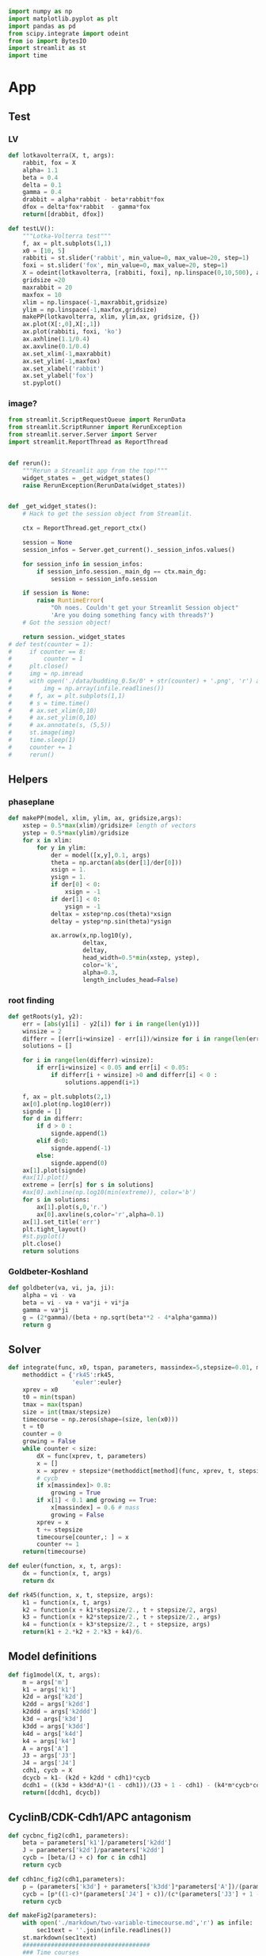 #+PROPERTY: header-args:python :session bifur :tangle app.py :comment link 
#+LATEX_HEADER: \usemintedstyle{tango}%colorful
#+LATEX_HEADER: \usepackage{xcolor}
#+LATEX_HEADER: \definecolor{bg}{rgb}{0.9,0.9,0.9}
#+LATEX_HEADER: \setminted{linenos=True,bgcolor=bg}
#+LATEX_HEADER: \usepackage[bottom=0.5in,margin=1in]{geometry}
#+BEGIN_SRC python
import numpy as np
import matplotlib.pyplot as plt
import pandas as pd
from scipy.integrate import odeint
from io import BytesIO
import streamlit as st
import time
#+END_SRC 

#+RESULTS:
Setup: https://towardsdatascience.com/quickly-build-and-deploy-an-application-with-streamlit-988ca08c7e83
Following cite:2001_JTB_Tyson_Antagonism_Hysteresis_Irreversible
* App
** Test
*** LV
#+begin_src python
  def lotkavolterra(X, t, args):
      rabbit, fox = X
      alpha= 1.1
      beta = 0.4
      delta = 0.1
      gamma = 0.4
      drabbit = alpha*rabbit - beta*rabbit*fox
      dfox = delta*fox*rabbit  - gamma*fox
      return([drabbit, dfox])

  def testLV():
      """Lotka-Volterra test"""
      f, ax = plt.subplots(1,1)
      x0 = [10, 5]
      rabbiti = st.slider('rabbit', min_value=0, max_value=20, step=1)
      foxi = st.slider('fox', min_value=0, max_value=20, step=1)
      X = odeint(lotkavolterra, [rabbiti, foxi], np.linspace(0,10,500), args = ({},))
      gridsize =20
      maxrabbit = 20
      maxfox = 10
      xlim = np.linspace(-1,maxrabbit,gridsize)
      ylim = np.linspace(-1,maxfox,gridsize)
      makePP(lotkavolterra, xlim, ylim,ax, gridsize, {})
      ax.plot(X[:,0],X[:,1])
      ax.plot(rabbiti, foxi, 'ko')
      ax.axhline(1.1/0.4)
      ax.axvline(0.1/0.4)
      ax.set_xlim(-1,maxrabbit)
      ax.set_ylim(-1,maxfox)
      ax.set_xlabel('rabbit')
      ax.set_ylabel('fox')
      st.pyplot()
#+end_src
*** image?
#+begin_src python
  from streamlit.ScriptRequestQueue import RerunData
  from streamlit.ScriptRunner import RerunException
  from streamlit.server.Server import Server
  import streamlit.ReportThread as ReportThread


  def rerun():
      """Rerun a Streamlit app from the top!"""
      widget_states = _get_widget_states()
      raise RerunException(RerunData(widget_states))


  def _get_widget_states():
      # Hack to get the session object from Streamlit.

      ctx = ReportThread.get_report_ctx()

      session = None
      session_infos = Server.get_current()._session_infos.values()

      for session_info in session_infos:
          if session_info.session._main_dg == ctx.main_dg:
              session = session_info.session

      if session is None:
          raise RuntimeError(
              "Oh noes. Couldn't get your Streamlit Session object"
              'Are you doing something fancy with threads?')
      # Got the session object!

      return session._widget_states
  # def test(counter = 1):
  #     if counter == 8:
  #         counter = 1
  #     plt.close()
  #     img = np.imread
  #     with open('./data/budding_0.5x/0' + str(counter) + '.png', 'r') as infile:
  #         img = np.array(infile.readlines())
  #     # f, ax = plt.subplots(1,1)
  #     # s = time.time()
  #     # ax.set_xlim(0,10)
  #     # ax.set_ylim(0,10)
  #     # ax.annotate(s, (5,5))
  #     st.image(img)
  #     time.sleep(1)        
  #     counter += 1
  #     rerun()

#+end_src
** Helpers
*** phaseplane
#+begin_src python
  def makePP(model, xlim, ylim, ax, gridsize,args):
      xstep = 0.5*max(xlim)/gridsize# length of vectors
      ystep = 0.5*max(ylim)/gridsize
      for x in xlim:
          for y in ylim:
              der = model([x,y],0.1, args)
              theta = np.arctan(abs(der[1]/der[0]))
              xsign = 1.
              ysign = 1.
              if der[0] < 0:
                  xsign = -1
              if der[1] < 0:
                  ysign = -1
              deltax = xstep*np.cos(theta)*xsign
              deltay = ystep*np.sin(theta)*ysign

              ax.arrow(x,np.log10(y),
                       deltax,
                       deltay,
                       head_width=0.5*min(xstep, ystep),
                       color='k',
                       alpha=0.3,
                       length_includes_head=False)
#+end_src
*** root finding
#+begin_src python
  def getRoots(y1, y2):
      err = [abs(y1[i] - y2[i]) for i in range(len(y1))]
      winsize = 2
      differr = [(err[i+winsize] - err[i])/winsize for i in range(len(err)-winsize)]
      solutions = []

      for i in range(len(differr)-winsize):
          if err[i+winsize] < 0.05 and err[i] < 0.05:
              if differr[i + winsize] >0 and differr[i] < 0 :
                  solutions.append(i+1)

      f, ax = plt.subplots(2,1)
      ax[0].plot(np.log10(err))
      signde = []
      for d in differr:
          if d > 0 :
              signde.append(1)
          elif d<0:
              signde.append(-1)
          else:
              signde.append(0)
      ax[1].plot(signde)
      #ax[1].plot()
      extreme = [err[s] for s in solutions]
      #ax[0].axhline(np.log10(min(extreme)), color='b')
      for s in solutions:
          ax[1].plot(s,0,'r.')
          ax[0].axvline(s,color='r',alpha=0.1)
      ax[1].set_title('err')
      plt.tight_layout()
      #st.pyplot()
      plt.close()
      return solutions

#+end_src
*** Goldbeter-Koshland
#+begin_src python
  def goldbeter(va, vi, ja, ji):
      alpha = vi - va
      beta = vi - va + va*ji + vi*ja
      gamma = va*ji
      g = (2*gamma)/(beta + np.sqrt(beta**2 - 4*alpha*gamma))
      return g
#+end_src
** Solver
#+begin_src python
  def integrate(func, x0, tspan, parameters, massindex=5,stepsize=0.01, method='rk45'):
      methoddict = {'rk45':rk45,
                    'euler':euler}
      xprev = x0
      t0 = min(tspan)
      tmax = max(tspan)
      size = int(tmax/stepsize)
      timecourse = np.zeros(shape=(size, len(x0)))
      t = t0
      counter = 0
      growing = False
      while counter < size:
          dX = func(xprev, t, parameters)
          x = []
          x = xprev + stepsize*(methoddict[method](func, xprev, t, stepsize, parameters))
          # cycb
          if x[massindex]> 0.8:
              growing = True
          if x[1] < 0.1 and growing == True:
              x[massindex] = 0.6 # mass
              growing = False
          xprev = x
          t += stepsize
          timecourse[counter,: ] = x
          counter += 1
      return(timecourse)

  def euler(function, x, t, args):
      dx = function(x, t, args)
      return dx

  def rk45(function, x, t, stepsize, args):
      k1 = function(x, t, args)
      k2 = function(x + k1*stepsize/2., t + stepsize/2, args)
      k3 = function(x + k2*stepsize/2., t + stepsize/2., args)
      k4 = function(x + k3*stepsize/2., t + stepsize, args)
      return(k1 + 2.*k2 + 2.*k3 + k4)/6.
#+end_src
** Model definitions
 #+begin_src python
   def fig1model(X, t, args):
       m = args['m']
       k1 = args['k1']
       k2d = args['k2d']
       k2dd = args['k2dd']
       k2ddd = args['k2ddd']
       k3d = args['k3d']
       k3dd = args['k3dd']
       k4d = args['k4d']
       k4 = args['k4']
       A = args['A']
       J3 = args['J3']
       J4 = args['J4']
       cdh1, cycb = X
       dcycb = k1- (k2d + k2dd * cdh1)*cycb
       dcdh1 = ((k3d + k3dd*A)*(1 - cdh1))/(J3 + 1 - cdh1) - (k4*m*cycb*cdh1)/(J4 + cdh1)
       return([dcdh1, dcycb])

 #+end_src
** CyclinB/CDK-Cdh1/APC antagonism
#+begin_src python
   def cycbnc_fig2(cdh1, parameters):
       beta = parameters['k1']/parameters['k2dd']
       J = parameters['k2d']/parameters['k2dd']
       cycb = [beta/(J + c) for c in cdh1]
       return cycb

   def cdh1nc_fig2(cdh1,parameters):
       p = (parameters['k3d'] + parameters['k3dd']*parameters['A'])/(parameters['k4']*parameters['m'])
       cycb = [p*((1-c)*(parameters['J4'] + c))/(c*(parameters['J3'] + 1 - c)) for c in cdh1]
       return cycb

   def makeFig2(parameters):
       with open('./markdown/two-variable-timecourse.md','r') as infile:
           sec1text = ''.join(infile.readlines())
       st.markdown(sec1text)
       ####################################
       ### Time courses
       Cdh1_i = st.slider(label='Cdh1',key='cdh1fig2tc', min_value=0.0, max_value=1.0, value=0.87,step=0.051)
       CycB_i = st.slider(label='log(CycB)',key='cdh1fig2tc', min_value=-2., max_value=1., value=-1.8,step=0.1)
       mval = st.slider(label='Mass', key='massfig2tc',min_value=0.3, max_value=0.7, value=0.3,step=0.01)    
       f, ax = plt.subplots(1,1)
       t = np.linspace(0,100,500)
       cdh1 = np.append(np.logspace(-5,-3,1500), np.logspace(-3,0.1,6000))
       parameters['m'] =  mval
       y = odeint(fig1model, [Cdh1_i, 10**CycB_i],t,args=(parameters,))
       ax.plot(t, y[:,0],'k', label = 'Cdh1')
       ax.set_ylim(0,1.0)
       ax1 = ax.twinx()
       ax.set_ylabel('[Cdh1]')
       ax.set_xlabel('time (min)')
       ax1.set_ylabel('[CycB]')
       ax1.plot(t, y[:,1],'k--', label = 'CycB')
       ax1.set_ylim(1e-2,10.)
       ax1.set_yscale('log')
       ax.legend()
       ax1.legend()
       ax.set_title('mass = ' + str(round(mval, 2)))
       st.pyplot()
       plt.close()
       ###################################
       ### Nullclines
       with open('./markdown/two-variable-nullcline.md','r') as infile:
           sec1text = ''.join(infile.readlines())
       st.markdown(sec1text)
       Cdh1_i = st.slider(label='Cdh1',key='cdh1fig2nc', min_value=0.0, max_value=1.0, value=0.9,step=0.1)
       CycB_i = st.slider(label='log(CycB)', key='cycbfig2nc',min_value=-2., max_value=1., value=-1.9,step=0.1)
       mval = st.slider(label='Mass', key='massfig2nc',min_value=0.1, max_value=0.7, value=0.3,step=0.01)    
       parameters['m'] = mval

       cycb1 = cycbnc_fig2(cdh1, parameters)
       cycb2 = cdh1nc_fig2(cdh1, parameters)
       parameters['m'] =  mval
       solutions = getRoots(np.log10(cycb1), np.log10(cycb2))
       plt.close()

       y = odeint(fig1model, [Cdh1_i, 10**CycB_i],t,args=(parameters,))

       f, ax = plt.subplots(1,1)
       ax.plot(cdh1,np.log10(cycb1), 'b', label='CycB nullcline')
       ax.plot(cdh1,np.log10(cycb2), 'r', label='Cdh1 nullcline')
       ax.plot(Cdh1_i,CycB_i,'ko')
       ax.plot(y[:,0], np.log10(y[:,1]), 'k--',alpha=0.5, lw=2.0)
       ax.plot(y[-1,0], np.log10(y[-1,1]), 'ro', lw=2.0)

       for s in solutions:
           ax.plot(cdh1[s], np.log10(cycb1[s]), 'go')
       ax.annotate("G1",(0.9,-1))
       ax.annotate("S/G2/M",(0.01,0.1))
       ax.set_ylabel('log([CycB])')
       ax.set_xlabel('[Cdh1]')
       ax.set_xlim([-0.05,1.01]) 
       ax.set_ylim([-2,1]) 
       ax.legend()

       plt.tight_layout()
       st.pyplot()
       #####################################3
       ### Conclusions
       with open('./markdown/two-variable-conclusion.md','r') as infile:
           sec1text = ''.join(infile.readlines())
       st.markdown(sec1text)
 #+end_src

 #+RESULTS:

** Hystersis
#+begin_src python
  def makeFig3(parameters):       
      regenerate = False
      if regenerate == True:
          mvals = np.append(np.linspace(0.06,0.2,100), np.linspace(0.2,0.6,100))
          cdh1 = np.append(np.logspace(-5,-1.,1000), np.logspace(-1.0,0.1,6000))
          hyst = []
          pvals = []
          for m in mvals:
              p = (parameters['k3d'] + parameters['k3dd']*parameters['A'])/(parameters['k4']*m)
              parameters['m'] = m
              cycb1 = cycbnc_fig2(cdh1, parameters)
              cycb2 = cdh1nc_fig2(cdh1, parameters)
              solutions = getRoots(np.log10(cycb1), np.log10(cycb2))
              if len(solutions) >=1 and p>=0.265:
                 solutions = [s for s in solutions if s < 0.4] 
              for s in solutions:
                  hyst.append(cycb1[s])
                  pvals.append(p)
          pval_s, hyst_s = zip(*sorted(zip(pvals, hyst)))
          vals = np.array([[p, h] for p,h in zip(pval_s, hyst_s)])
          df = pd.DataFrame(vals,columns=['p','cycb'])
          df.to_csv('data/hyst.dat')
      with open('./markdown/hysteresis-1.md','r') as infile:
          hyst1 = ''.join(infile.readlines())
      st.markdown(hyst1)
      df = pd.read_csv('data/hyst.dat')
      df = df.sort_values(by='cycb')
      f, ax = plt.subplots(1,1)
      ax.plot(df['p'], df['cycb'],'k',lw=4)
      ax.annotate('G1',(0.15,0.09))
      ax.annotate('S/G2/M',(0.2,0.8))
      t = np.linspace(0,100,1000)
      Cdh1_i = st.slider(label='Cdh1',key='cdh1fig2nc', min_value=0.0, max_value=1.0, value=0.9,step=0.1)
      CycB_i = st.slider(label='log(CycB)', key='cycbfig2nc',min_value=-2., max_value=1., value=-1.1,step=0.1)
      mval = st.slider(label='Mass', key='massfig2nc',min_value=0.1, max_value=0.7, value=0.3,step=0.01)    
      A = st.slider(label='A', key='afig2nc',min_value=0.0, max_value=0.6, value=0.0,step=0.01)    
      parameters['m'] = mval
      parameters['A'] = A
      p = (parameters['k3d'] + parameters['k3dd']*parameters['A'])/(parameters['k4']*mval)
      y = odeint(fig1model, [Cdh1_i, 10**CycB_i],t,args=(parameters,))
      ax.plot(p, y[0,1],'k.')
      ax.annotate('', xytext=(p,  10**CycB_i), xy=(p , y[-1,1]),arrowprops=dict(facecolor='black', arrowstyle='->'),)#, width=0.0025)
      #ax.plot([p for _ in range(len(t))], y[:,1])
      ax.set_xlim([0.0,0.3])
      ax.set_xlabel('p')
      ax.set_ylabel('[CycB]')

      st.pyplot()
      with open('./markdown/hysteresis-2.md','r') as infile:
          hyst2 = ''.join(infile.readlines())
      st.markdown(hyst2)
#+end_src
** Cdh1 Activation
#+begin_src python
  def cdc20ncfig4(cycb, m, parameters):
      cdc20 = (parameters['k5d'] + parameters['k5dd']*(cycb*m/parameters['J5'])**parameters['n']\
               /(1+(cycb*m/parameters['J5'])**parameters['n']))/parameters['k6']
      return cdc20

  def cdh1ncfig4(cycb, p, parameters):
      cdh1 = goldbeter(p, cycb, parameters['J3'], parameters['J4'])
      return cdh1

  def cycbncfig4(cdh1, parameters):
      beta = parameters['k1']/parameters['k2dd']
      J = parameters['k2d']/parameters['k2dd']
      cycb = beta/(J + cdh1) 
      return cycb

  def threevariable(X, t, args):
      m = args['m']
      k1 = args['k1']
      k2d = args['k2d']
      k2dd = args['k2dd']
      k2ddd = args['k2ddd']
      k3d = args['k3d']
      k3dd = args['k3dd']
      k4d = args['k4d']
      k4 = args['k4']
      A = args['A']
      J3 = args['J3']
      J4 = args['J4']
      k5d = args['k5d']
      k5dd = args['k5dd']
      k6 = args['k6']
      J5 = args['J5']
      n = args['n']

      cdh1, cycb, cdc20t = X
      if cycb < 0.1:
          m = m/2
      dcycb = k1- (k2d + k2dd * cdh1)*cycb
      dcdh1 = ((k3d + k3dd*cdc20t)*(1 - cdh1))/(J3 + 1 - cdh1) - (k4*m*cycb*cdh1)/(J4 + cdh1)
      dcdc20t = k5d + k5dd*((cycb*m*J5)**n/(1 + (cycb*m*J5)**n)) - k6*cdc20t
      return(np.array([dcdh1, dcycb, dcdc20t]))

  def makeFig4(parameters):
      with open('./markdown/cdh1-activation.md','r') as infile:
          cdh1text = ''.join(infile.readlines())
      st.markdown(cdh1text)
      cycbvals = np.append(np.logspace(-6,-3,300),np.logspace(-3,1.1,600))
      #mval = st.slider(label='Mass', key='massfig2nc',min_value=0.4, max_value=1., value=0.4,step=0.6)    
      mval = st.selectbox(label='Mass', options=[0.4, 0.8, 1.0])
      Cdh1_i = st.slider(label='Cdh1',key='cdh1fig4tc', min_value=0.0, max_value=1.0, value=0.87,step=0.05)
      Cdc20_i = st.slider(label='Cdc20',key='cdc20fig4tc', min_value=0.0, max_value=1.0, value=0.01,step=0.05)
      CycB_i = st.slider(label='log(CycB)',key='cdh1fig4tc', min_value=-2., max_value=0.0, value=-1.8,step=0.01)
      cdc20 = [cdc20ncfig4(c, mval, parameters) for c in cycbvals ]
      pvals = (parameters['k3d'] + parameters['k3dd']*np.array(cdc20))/(parameters['k4']*mval)
      cdh1 = [cdh1ncfig4(c, p, parameters) for c,p in zip(cycbvals, pvals)]
      cycb = cycbnc_fig2(cdh1, parameters)
      #mval = 0.8
      regenerate = False
      cdh1vals = np.linspace(0.0,1.0, 600)
      if regenerate == True:
          hyst = []
          pvals = []
          cdc20vals = []
          for c in cdh1vals:
              parameters['m'] = mval
              parameters['A'] = c
              cycb1 = cycbnc_fig2(cdh1, parameters)
              cycb2 = cdh1nc_fig2(cdh1, parameters)
              solutions = getRoots(np.log10(cycb1), np.log10(cycb2))
              #solutions = getRoots(log10cycb1, cycb2)
              # if len(solutions) >=1 and p>=0.265:
              #    solutions = [s for s in solutions if s < 0.4] 
              for s in solutions:
                  hyst.append(cycb1[s])
                  cdc20vals.append(c)
          vals = np.array([[c, h] for c,h in zip(cdc20vals, hyst)])
          df = pd.DataFrame(vals,columns=['cdc20','cycb'])
          df.to_csv('data/hyst-cdc20-mid-m.dat')

      f, ax = plt.subplots(1,1)
      ax.plot(cdc20, cycbvals, 'k--',label='Cdh1 nullcline')
      ax.set_xlabel('Cdc20_T')
      ax.set_ylabel('CycB')
      ax.set_ylim(0,1.0)

      x0 = [Cdh1_i, 10**CycB_i, Cdc20_i]
      tmax = 150
      stepsize=0.01
      t = np.linspace(0 ,tmax, int(tmax/stepsize))
      parameters['m'] = mval

      #y = integrate(threevariable, x0, t, parameters, stepsize=stepsize)
      y = odeint(threevariable, x0, t, args=(parameters,))

      fname = './data/hyst-cdc20-lo-m.dat'
      xmax = 0.5
      settings = {0.4:{'fname':'./data/hyst-cdc20-lo-m.dat','xmax':0.5},
                  0.8:{'fname':'./data/hyst-cdc20-mid-m.dat','xmax':1.0},
                  1.0:{'fname':'./data/hyst-cdc20-hi-m.dat','xmax':1.0}}

      df = pd.read_csv(settings[mval]['fname'])
      ax.plot(df['cdc20'], df['cycb'], 'k.', label='CycB nullcline')
      ax.plot(y[:,2], y[:,1],'r--')
      ax.set_xlim([0,settings[mval]['xmax']])
      ax.legend()
      st.pyplot()
      plt.close()
      f, ax = plt.subplots(1,1)
      ax.plot(t, y[:,0],label='cdh1')
      ax.plot(t, y[:,1],label='cycb')
      ax.plot(t, y[:,2],label='cdc20')
      ax.legend()
      st.pyplot()
#+end_src
** Full model
*** definition
#+begin_src python
  def fullmodel(X, t, args):
      k1 = args['k1']
      k2d = args['k2d']
      k2dd = args['k2dd']
      k2ddd = args['k2ddd']
      k3d = args['k3d']
      k3dd = args['k3dd']
      k4d = args['k4d']
      k4 = args['k4']
      A = args['A']
      J3 = args['J3']
      J4 = args['J4']
      mu = args['mu']
      J5 = args['J5']
      Mad = args['Mad']
      k6 = args['k6']
      k7 = args['k7']
      k8 = args['k8']
      n = args['n']
      k5d = args['k5d']
      k5dd = args['k5dd']
      J7 = args['J7']
      J8 = args['J8']
      mstar = args['mstar']
      k9 = args['k9']
      k10 = args['k10']
      cdh1, cycb, cdc20t, cdc20a, iep, m = X
      # if cycb < 0.1:
      #     m = m/2.
      dcdh1 = ((k3d + k3dd*cdc20a)*(1 - cdh1))/(J3 + 1 - cdh1) - (k4*m*cycb*cdh1)/(J4 + cdh1)
      dcycb = k1- (k2d + k2dd * cdh1)*cycb    
      dcdc20t = k5d + k5dd*( (cycb*m/J5)**n /(1+ (cycb*(m/J5))**n )) - k6*cdc20t
      dcdc20a = (k7*iep*(cdc20t-cdc20a)/(J7 + cdc20t - cdc20a)) - (k8*Mad*cdc20a)/(J8+cdc20a) - k6*cdc20a
      diep = k9*m*cycb*(1-iep) - k10*iep
      dm = mu*m*(1-m/mstar)
      return np.array(([dcdh1, dcycb, dcdc20t, dcdc20a, diep, dm]))
#+end_src
*** call
#+begin_src python
  def plottimecourses(parameters):
      with open('./markdown/primitive.md', 'r') as infile:
          primitive = ''.join(infile.readlines())
      st.markdown(primitive)
      x0 = [1.0, 0.5,1.5, 1.4, 0.7, 0.6]
      stepsize = 0.01
      tmax = 160
      t= np.linspace(0, tmax, int(tmax/stepsize))
      #y = odeint(fullmodel,x0, t, args=(parameters,))
      y = integrate(fullmodel, x0, t, parameters, stepsize=stepsize)
      f , ax = plt.subplots(3,1)#, figsize=(1,3))
      ax[0].plot(t,y[:,5], label='m')
      ax[0].legend()
      ax[1].plot(t,y[:,0], 'k',label='Cdh1')
      axc = ax[1].twinx()
      axc.plot(t,y[:,1], 'r--',label='CycB')
      axc.set_ylim(0.,0.7)
      axc.legend()
      ax[1].legend()
      ax[2].plot(t,y[:,2], label='Cdc20T')
      ax[2].plot(t,y[:,3], label='Cdc20A')
      ax[2].plot(t,y[:,4], label='IEP')        
      ax[2].set_ylim([0,2.0])
      ax[2].legend()
      plt.tight_layout()
      st.pyplot()
#+end_src

#+RESULTS:

** Make introduction
#+begin_src python
  def makeIntroPage():
      with open('markdown/intro.md','r') as infile:
          introtext = ''.join(infile.readlines())
      #with open
      #st.image()
      st.markdown(introtext)
#+end_src
** Function calls
 #+begin_src python
   def main():
       # parameterdict
       parameters = {
           'k1':0.04,
           'k2d':0.04,
           'k2dd':1.,
           'k2ddd':1.,
           'k3d':1.,
           'k3dd':10.,
           'k4d':2.,
           'k4':35.,
           'A':0.00,
           'J3':0.04,
           'J4':0.04,
           'k5d':0.005,
           'k5dd':0.2,
           'k6':0.1,
           'Mad':1.0,
           'k7':1.0,
           'k8':0.5,
           'k9':0.1,
           'k10':0.02,
           'k11':1.,
           'k12d':0.2,
           'k12dd':50,
           'k12ddd':100,
           'k13':1.,
           'k14':1.,
           'k15d':1.5,
           'k15dd':0.05,
           'k16d':1.0,
           'k16dd':3.0,
           'mu':0.01,
           'J5':0.3,
           'n':4,
           'J7':1e-3,
           'J8':1e-3,
           'Keq':1e3,
           'J15':0.01,
           'J16':0.01,
           'mstar':10,
       }

       page = st.sidebar.selectbox('Jump to...',['Introduction',
                                                 'Cdh1-CycB Antagonism',
                                                 'Hysteresis in transitions',
                                                 'Regulation of Cdh1/APC',
                                                 'A primitive model',
                                                 'The yeast cell cycle','test'])
       if page == 'Introduction':
           st.header('Introduction')
           makeIntroPage()
       if page == 'Cdh1-CycB Antagonism':
           # st.header('A simplified model of CycB/Cdk1-Cdh1/APC antagonism')
           makeFig2(parameters)
       if page == 'Hysteresis in transitions':
           st.header('Hystersis underlies cell state transitions')
           makeFig3(parameters)
       if page == 'Regulation of Cdh1/APC':
           st.header('Activating the Cdh1/APC')
           makeFig4(parameters)
       if page == 'A primitive model':
           st.header('Primitive Model')
           plottimecourses(parameters)
       if page == 'The yeast cell cycle':
           st.header('The Yeast cell cycle')
           st.markdown('under construction')
           #plottimecourses(parameters)
       if page == 'test':
           st.header('test')
           #test()
   if __name__ == '__main__':
       main()
 #+end_src

 #+RESULTS:

* Markdown Text
** Intro
#+begin_src markdown :tangle markdown/intro.md
  TLDR; This project seeks to make a series of abstract models of the
  eukaryotic cell cycle accessble to non-modelers. The content is
  organized as per the ideas developed in [Tyson and Novak,
  2001](https://www.ncbi.nlm.nih.gov/pubmed/11371178).  This interactive
  site is meant to be an educational tool, aimed at anyone who has been
  exposed to the basic concepts of eukaroytic mitosis, and is curious
  about the utility of mathematical models in making sense of complex
  biological processes.


  ## What are the cell cycle models all about?
  All cells go through a cycle of events where they grow and divide:
  when the cell judges that there is sufficient nutrition available in the
  environment, it commits to duplicating its genome (S phase). Following 
  a gap phase where the cell ensures that the DNA is not damaged(G2 phase),
  the cell commits to dividing into two daughter cells. What follows is 
  an intricate orchestra of cellular events: the genome is first condensed
  into chromosomes, an elaborate microtubule spindle assembles around the nucleus,
  which then pull apart the duplicated sister chromatids to the poles of the cell.
  Finally, the entire cell divides, partitioning its organelles and cytoplasm
  between its daughters. The daughter cell, at the end of mitosis, waits
  to judge the environment, waiting in G1, waiting to commit to another cycle of growth
  and division...

  Underneath this clockwork of events lies a network of signals, molecular signals,
  that act like semaphores, *committing* the cell to the next phase of the cell cycle.
  How does this molecular network make these irreversible decisions? Tyson and Novak
  explore this question in a series of mathematical models, adding molecular
  complexity at each stage, investigating the origins of cellular decision making. 
  Use the tabs on the left to explore them!

  ## Why did you make this?
  The prototypical mathematical model of biological systems still seems
  to be the Lotka-Volterra predator-prey model, from the 20th
  century. The curious student with an interest in molecular biology
  ,*may* have come across the
  [reprissilator](https://en.wikipedia.org/wiki/Repressilator).  I
  believe that there is still a general lack of awareness of the success
  of mathematical models of cellular processes, ranging from the cell
  cycle, to circadian oscillations, to autophagy, and even dynamical
  models of cancer.  While there are general purpose tools [Cell
  Collective](https://cellcollective.org/#) that provide platforms to
  lower the barrier to entry to these theoretical models, I have not
  come across a curated, interactive resource exploring any of these
  models in depth. This is my attempt at creating such a tool, focussed
  on the highly successful work by Tyson and Novak in the last couple of
  decades on the yeast cell cycle.

  Please feel free to reach out with any feedback and comments!

  email: jamogh [at] vt [dot] edu

  twitter: [@amogh_jalihal](https://twitter.com/amogh_jalihal)

  github: this project's [github repository](https://github.com/amoghpj/cell-cycle-models)
#+end_src
** two variable model
#+begin_src markdown :tangle markdown/two-variable-timecourse.md
## The CycB/Cdk1-Cdh1/APC antagonism
We'll start at the end, the exit from mitosis. 

There are two players that coordinate the end of cell division, and the
entry into G1, namely the CycB-bound Cdk1 [kinase](https://www.uniprot.org/keywords/KW-0418), 
and the Cdh1 bound APC [ubiquitin ligase](https://www.sciencedirect.com/topics/neuroscience/anaphase-promoting-complex)
The rise in activity of the CycB/Cdk1 kinase pushes the 
cell into mitosis, spcifically into the S/G2/M phases. CycB/Cdk1
phosphorylate Cdh1 and prevent its binding to APC. In opposition,
Cdh1/APC target CycB/Cdk1 for degradation. The switch from S/G2/M to
G1 phase happens when CycB/Cdk1 is degraded, and Cdh1/APC activity is high.


These opposing forces can be modeled using a pair of non-linear ODEs, with kinetic
parameters: the *k*s are rate constants, and the *J*s are the Michaelis constants.

$\frac{d[\text{CycB}]}{dt} = k_1 - (k_2' + k_2'' [\text{Cdh1}])[\text{CycB}]$

$\frac{d[\text{Cdh1}]}{dt} = \frac{(k_3' + k_3'' A)(1- [\text{Cdh1}])}{J_3 + 1 - [\text{Cdh1}]} - \frac{k_4 m [\text{CycB}] [\text{Cdh1}]}{J_4 + [\text{Cdh1}]}$

Notice the *m* in the Cdh1 equation: it denotes the *mass* of the cell. 
The numerical solution of the above equations, the timecourses of Cdh1 (solid) and CycB (dashed),
 are plotted below. Notice the logarithmic scale of CycB activity.
The default values of these sliders (high Cdh1, low CycB, low mass) indicate that
the cell has just divided. Try increasing the mass to, and beyond, a value of 0.53.
To get a sense of how the mass affects the *dynamics* of these two opposing 
molecular factors, use the sliders to set the initial conditions of Cdh1, and CycB, and
vary the mass to see where these requlators end up at the end of the time course.
#+end_src
#+begin_src markdown :tangle markdown/two-variable-nullcline.md
  You will notice that there is a dramatic switch when mass hits a threshold,
   suddenly CycB shoots up, and Cdh1 goes down. At this point the cell has
  committed to the S/G2/M phases, and is ready to divide. But since division
  results in the *mass* of the cell dividing into its daughters, use the slider
  to set *m* to a low value  again. Notice that the configurations of CycB and Cdh1
  have flipped again.

  The exercise above shows the effect of mass on the CycB-Cdh1
  antagonism.  In order to get a sense of how this two-component system
  behaves in general, the plot below shows the nullclines of this
  system, that is, how Cdh1 (red) and CycB (blue) behave at steady
  state. The intersection of these curves (green dots) indicate the
  "fixed points" of the system, i.e. any trajectory will either be
  attracted to, or repelled by these points. Initially, the system has
  three "solutions": The one on the right is the G1 attractor. (It is an
  attractor, becasue the trajectory (starting at high Cdh1, low CycB,
  low mass) ends up falling into the green point). The one on the left
  is the S/G2/M attractor. 

  Use the sliders to increase the mass slowly, and observe the behavior of
  the green dots, and the trajectory (dashed line). Is the fixed point in 
  the middle an attractor or a repeller? What does the stability of this point
  mean for the two other fixed points?
#+end_src

#+begin_src markdown :tangle markdown/two-variable-conclusion.md
You should see the two fixed points on the right collide and disappear, at which
point the trajectory again dramatically slides along the Cdh1 nullcline, and
falls into the S/G2/M state.

Notice how the solutions of the intersecting nullclines depend on the value of the mass.
In the next section, we will plot these possible solutions directly as a function
of increase mass.
#+end_src

** hysteresis
#+begin_src markdown :tangle markdown/hysteresis-1.md
To get a better picture of how mass affects the 
steady states of the system, the plot below shows
the CycB steady states as a function of the combination
of parameters and mass below.

$p = (k3d + k3dd*A)/(k4*m)$

Notice that *p* decreases as *m* increases, while *p* increases
with the parameter *A*, which we haven't talked about yet.

The reverse S shape of this plot indicates the hysteresis
in CycB activity: immediately after mitosis, the cell lies
in the bottom right corner. As mass increases, the system
moves to the left, until the G1 state disappears, and the
cell zooms up to the S/G2/M state. 

Use the sliders below to first increase the mass to see the
first irreversible decision to S/G2/M
#+end_src

#+begin_src markdown :tangle markdown/hysteresis-2.md
The cell is now undergoing mitosis. In order for it to
complete division and return to the G1 branch, the cell has
to fall off S/G2/M branch on the right. For this to happen,
it has to travel along this branch on the top, going to the
right. How does this happen? The mystery variable *A* takes
care of this. It represents the separation of chromatids, and
progress through anaphase. In the next section, we will introduce
another variable to represent this process, which will drive
the cell through cell division, causing it to fall off the 
S/G2/M branch *irreversibly* back to G1. Test this for yourself
by selecting a high CycB, low Cdh1 initial condition, and watch the
cell fall back to G1.
#+end_src
** cdh1 activation
#+begin_src markdown :tangle markdown/cdh1-activation.md
  In the previous section, we had introduced an artificial 
  variable *A* that controls the exit from mitosis. This 
  variable acted as an activator of the Cdh1/APC activity.
  The Cdc14 phosphatase plays this role, which is activated
  indirectly by Cdc20/APC. Tyson and Novak simplify this
  mechanism, by directly considering the Cdc20 activity.
  The following equation models the rise in Cdc20/APC
  activity in the S/G2/M phase by introducing a Hill-like
  dependence on CycB activity.

  $\frac{d[\text{Cdc20}_T]}{dt} = k_5' + k_5'' \frac{([\text{CycB}]m J_5)^n}{1 + ([\text{CycB}]m J_5)^n} - k_6[\text{Cdc20}_T]$

  Let's step back and take stock of what we have seen so far: The CycB
  nullcline is only a function of Cdh1. The Cdh1 nullcline, however, is
  a function of the *mass* and the activity of Cdc20 (called *A* in the previous section). 
  We have now introduced a Cdc20 equation, which ties everythin together.
  Now, instead of plotting three nullclines, Tyson and Novak use the Goldbeter-Koshland
  expression to express Cdh1 as a function of CycB. So we have two expressions again,
  The nullclines of CycB and Cdc20$_T$, and the only free parameter
  is *mass*. (Since it is  computationally expensive to recompute these nullclines
  for all mass values, a low and a high value of mass have been used to 
  precompute the curves below.)

  As you increase the mass from 0.4 to 1.0, notice the CycB nullcline
  retract from the Cdh1 nullcline, towards the right. The G1 steady
  state disappears, and the cell zooms to S/G2/M.
#+end_src
** Primitive model
#+begin_src markdown :tangle markdown/primitive.md
We are nearly there! To make our model a little more 
mechanistic, we will introduce two more variables

1. Cdc20$_A$ will be the "active" form of Cdc20. In the model,
   this will interact with Cdh1, instead of the Cdc20$_T$
2. We introduce a hypothetical intermediary enzyme IEP, which
   is required to introduce the delay seen in the rise of 
   Cdc20$_T$.

Finally, we model the increase in mass as a logistic function
in order to smoothly vary the cell mass over a cell's life time.
Putting everything together, a primitive model of the cell cycle
is in place! This model demonstrates oscillations, under the condition
that the mass divides every time the cell completes mitosis, represented
here as when CycB drops below 0.1.
#+end_src
* [5/6] Tasks
- [X] Make function to toggle phase plane
  - This doesn't really work in the log space plot.
    Might consider enabling it for general in a different app.
- [X] Read about simple numerical root finding
- [X] Read paper and come up with an outline for a story
- [X] Write some explanatory text. Doesn't have to be perfect, can be refined later.
- [X] Add sections to develop story.
- [ ] If possible reimplement some plots using native streamlit
